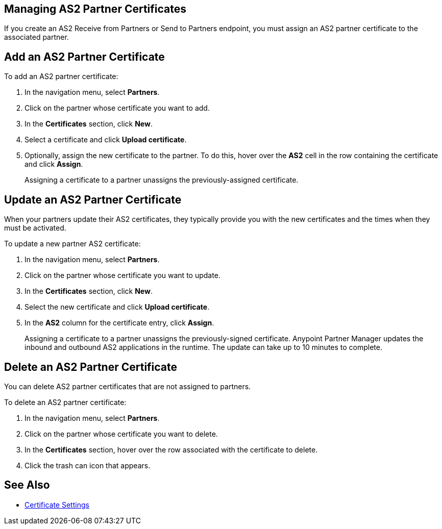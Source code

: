 == Managing AS2 Partner Certificates

If you create an AS2 Receive from Partners or Send to Partners endpoint, you must assign an AS2 partner certificate to the associated partner.

== Add an AS2 Partner Certificate

To add an AS2 partner certificate:

. In the navigation menu, select *Partners*.
. Click on the partner whose certificate you want to add.
. In the *Certificates* section, click *New*.
. Select a certificate and click *Upload certificate*.
. Optionally, assign the new certificate to the partner. To do this, hover over the *AS2* cell in the row containing the certificate and click *Assign*.
+
Assigning a certificate to a partner unassigns the previously-assigned certificate.

== Update an AS2 Partner Certificate

When your partners update their AS2 certificates, they typically provide you with the new certificates and the times when they must be activated.

To update a new partner AS2 certificate:

. In the navigation menu, select *Partners*.
. Click on the partner whose certificate you want to update.
. In the *Certificates* section, click *New*.
. Select the new certificate and click *Upload certificate*.
. In the *AS2* column for the certificate entry, click *Assign*.
+
Assigning a certificate to a partner unassigns the previously-signed certificate. Anypoint Partner Manager updates the inbound and outbound AS2 applications in the runtime. The update can take up to 10 minutes to complete.

== Delete an AS2 Partner Certificate

You can delete AS2 partner certificates that are not assigned to partners.

To delete an AS2 partner certificate:

. In the navigation menu, select *Partners*.
. Click on the partner whose certificate you want to delete.
. In the *Certificates* section, hover over the row associated with the certificate to delete.
. Click the trash can icon that appears.

== See Also

* xref:Certificates.adoc[Certificate Settings]
